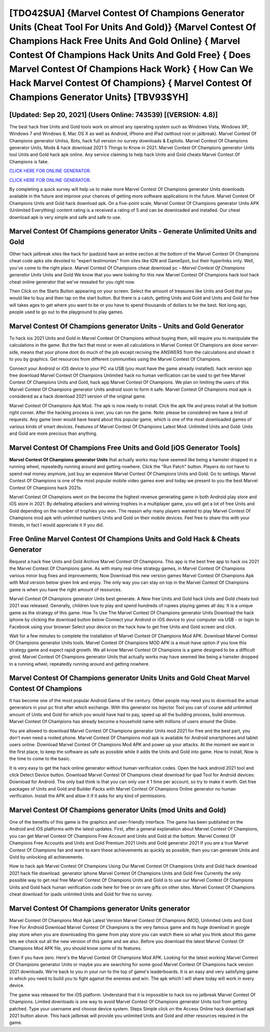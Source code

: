 [TDO42$UA]   {Marvel Contest Of Champions Generator Units (Cheat Tool For Units And Gold)}  {Marvel Contest Of Champions Hack Free Units And Gold Online}  { Marvel Contest Of Champions Hack Units And Gold Free}  { Does Marvel Contest Of Champions Hack Work}  { How Can We Hack Marvel Contest Of Champions}  { Marvel Contest Of Champions Generator Units} [TBV93$YH]
=========

[Updated: Sep 20, 2021] (Users Online: 743539) [(VERSION: 4.8)]
---------

The best hack free Units and Gold tools work on almost any operating system such as Windows Vista, Windows XP, Windows 7 and Windows 8, Mac OS X as well as Android, iPhone and iPad (without root or jailbreak). Marvel Contest Of Champions generator Unitss, Bots, hack full version no survey downloads & Exploits.  Marvel Contest Of Champions generator Units, Mods & hack download 2021 5 Things to Know in 2021.  Marvel Contest Of Champions generator Units tool Units and Gold hack apk online. Any service claiming to help hack Units and Gold cheats Marvel Contest Of Champions is fake.

`CLICK HERE FOR ONLINE GENERATOR`_.

.. _CLICK HERE FOR ONLINE GENERATOR: http://realdld.xyz/d30f7b3

`CLICK HERE FOR ONLINE GENERATOR`_.

.. _CLICK HERE FOR ONLINE GENERATOR: http://realdld.xyz/d30f7b3

By completing a quick survey will help us to make more Marvel Contest Of Champions generator Units downloads available in the future and improve your chances of getting more software applications in the future. Marvel Contest Of Champions Units and Gold hack download apk.  On a five-point scale, Marvel Contest Of Champions generator Units APK (Unlimited Everything) content rating is a received a rating of 5 and can be downloaded and installed. Our cheat download apk is very simple and safe and safe to use.

Marvel Contest Of Champions generator Units - Generate Unlimited Units and Gold
---------

Other hack jailbreak sites like hack for ipadzoid have an entire section at the bottom of the Marvel Contest Of Champions cheat code apks site devoted to "expert testimonies" from sites like IGN and GameSpot, but their hyperlinks only. Well, you've come to the right place.  Marvel Contest Of Champions cheat download pc – *Marvel Contest Of Champions generator Units* Units and Gold We know that you were looking for this new Marvel Contest Of Champions hack tool hack cheat online generator that we've resealed for you right now.

Then Click on the Starts Button appearing on your screen.  Select the amount of treasures like Units and Gold that you would like to buy and then tap on the start button.  But there is a catch, getting Units and Gold and Units and Gold for free will takes ages to get where you want to be or you have to spend thousands of dollars to be the best.  Not long ago, people used to go out to the playground to play games.


Marvel Contest Of Champions generator Units - Units and Gold Generator
---------

To hack ios 2021 Units and Gold in Marvel Contest Of Champions without buying them, will require you to manipulate the calculations in the game. But the fact that most or even all calculations in Marvel Contest Of Champions are done server-side, means that your phone dont do much of the job except reciving the ANSWERS from the calculations and showit it to you by graphics. Get resources from different communities using the Marvel Contest Of Champions.

Connect your Android or iOS device to your PC via USB (you must have the game already installed).  hack version app free download Marvel Contest Of Champions Unlimited hack no human verification can be used to get free Marvel Contest Of Champions Units and Gold, hack app Marvel Contest Of Champions. We plan on limiting the users of this Marvel Contest Of Champions generator Units android soon to form it safe.  Marvel Contest Of Champions mod apk is considered as a hack download 2021 version of the original game.

Marvel Contest Of Champions Apk Mod.  The apk is now ready to install. Click the apk file and press install at the bottom right corner. After the hacking process is over, you can run the game. Note: please be considered we have a limit of requests. Any game lover would have heard about this popular game, which is one of the most downloaded games of various kinds of smart devices.  Features of Marvel Contest Of Champions Latest Mod: Unlimited Units and Gold: Units and Gold are more precious than anything.

Marvel Contest Of Champions Free Units and Gold [iOS Generator Tools]
---------

**Marvel Contest Of Champions generator Units** that actually works may have seemed like being a hamster dropped in a running wheel, repeatedly running around and getting nowhere.  Click the "Run Patch" button.  Players do not have to spend real money anymore, just buy an expensive Marvel Contest Of Champions Units and Gold.  Go to settings.  Marvel Contest Of Champions is one of the most popular mobile video games ever and today we present to you the best Marvel Contest Of Champions hack 2021s.

Marvel Contest Of Champions went on the become the highest revenue generating game in both Android play store and iOS store in 2021. By defeating attackers and winning trophies in a multiplayer game, you will get a lot of free Units and Gold depending on the number of trophies you won. The reason why many players wanted to play Marvel Contest Of Champions mod apk with unlimited numbers Units and Gold on their mobile devices. Feel free to share this with your friends, in fact I would appreciate it if you did.

Free Online Marvel Contest Of Champions Units and Gold Hack & Cheats Generator
---------

Request a hack free Units and Gold Archive Marvel Contest Of Champions.  This app is the best free app to hack ios 2021 the Marvel Contest Of Champions game.  As with many real-time strategy games, in Marvel Contest Of Champions various minor bug fixes and improvements; Now Download this new version games Marvel Contest Of Champions Apk with Mod version below given link and enjoy. The only way you can stay on top in the Marvel Contest Of Champions game is when you have the right amount of resources.

Marvel Contest Of Champions generator Units best generate.  A New free Units and Gold hack Units and Gold cheats tool 2021 was released.  Generally, children love to play and spend hundreds of rupees playing games all day. It is a unique game as the strategy of this game.  How To Use The Marvel Contest Of Champions generator Units Download the hack iphone by clicking the download button below Connect your Android or iOS device to your computer via USB - or login to Facebook using your browser Select your device on the hack how to get free Units and Gold screen and click.

Wait for a few minutes to complete the installation of Marvel Contest Of Champions Mod APK. Download Marvel Contest Of Champions generator Units tools.  Marvel Contest Of Champions MOD APK is a must-have option if you love this strategy game and expect rapid growth.  We all know Marvel Contest Of Champions is a game designed to be a difficult grind.  Marvel Contest Of Champions generator Units that actually works may have seemed like being a hamster dropped in a running wheel, repeatedly running around and getting nowhere.

‎Marvel Contest Of Champions generator Units Units and Gold Cheat ‎Marvel Contest Of Champions
---------

It has become one of the most popular Android Game of the century. Other people may need you to download the actual generators in your pc first after which exchange.  With this generator ios Injector Tool you can of course add unlimited amount of Units and Gold for which you would have had to pay, speed up all the building process, build enormous. Marvel Contest Of Champions has already become a household name with millions of users around the Globe.

You are allowed to download Marvel Contest Of Champions generator Units mod 2021 for free and the best part, you don't even need a rooted phone.  Marvel Contest Of Champions mod apk is available for Android smartphones and tablet users online.  Download Marvel Contest Of Champions Mod APK and power up your attacks.  At the moment we want in the first place, to keep the software as safe as possible while it adds the Units and Gold into game. How to install, Now is the time to come to the basic.

It is very easy to get the hack online generator without human verification codes.  Open the hack android 2021 tool and click Detect Device button.  Download Marvel Contest Of Champions cheat download for ipad Tool for Android devices: Download for Android.  The only bad think is that you can only use it 1 time per account, so try to make it worth. Get free packages of Units and Gold and Builder Packs with Marvel Contest Of Champions Online generator no human verification. Install the APK and allow it if it asks for any kind of permissions.

Marvel Contest Of Champions generator Units (mod Units and Gold)
---------

One of the benefits of this game is the graphics and user-friendly interface.  The game has been published on the Android and iOS platforms with the latest updates.  First, after a general explanation about Marvel Contest Of Champions, you can get Marvel Contest Of Champions Free Account and Units and Gold at the bottom. Marvel Contest Of Champions Free Accounts and Units and Gold Premium 2021 Units and Gold generator 2021 If you are a true Marvel Contest Of Champions fan and want to earn these achievements as quickly as possible, then you can generate Units and Gold by unlocking all achievements.

How to hack apk Marvel Contest Of Champions Using Our Marvel Contest Of Champions Units and Gold hack download 2021 hack file download. generator iphone Marvel Contest Of Champions Units and Gold Free Currently the only possible way to get real free Marvel Contest Of Champions Units and Gold is to use our Marvel Contest Of Champions Units and Gold hack human verification code here for free or on rare gifts on other sites.  Marvel Contest Of Champions cheat download for ipads unlimited Units and Gold for free no survey.

**Marvel Contest Of Champions generator Units** generator
---------

Marvel Contest Of Champions Mod Apk Latest Version Marvel Contest Of Champions (MOD, Unlimited Units and Gold Free For Android Download Marvel Contest Of Champions is the very famous game and its huge download in google play store when you are downloading this game from play store you can watch there so what you think about this game lets we check out all the new version of this game and we also. Before you download the latest Marvel Contest Of Champions Mod APK file, you should know some of its features.

Even if you have zero. Here's the Marvel Contest Of Champions Mod APK.  Looking for the latest working Marvel Contest Of Champions generator Units or maybe you are searching for some good Marvel Contest Of Champions hack version 2021 downloads.  We're back to you in your run to the top of game's leaderboards. It is an easy and very satisfying game in which you need to build you to fight against the enemies and win. The apk which I will share today will work in every device.

The game was released for the iOS platform. Understand that it is impossible to hack ios no jailbreak Marvel Contest Of Champions.  Limited downloads is one way to avoid Marvel Contest Of Champions generator Units tool from getting patched.  Type your username and choose device system. Steps Simple click on the Access Online hack download apk 2021 button above.  This hack jailbreak will provide you unlimited Units and Gold and other resources required in the game.